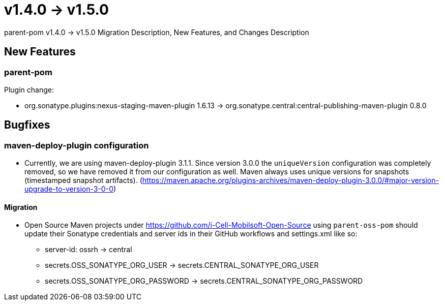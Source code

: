 = v1.4.0 → v1.5.0

parent-pom v1.4.0 -> v1.5.0 Migration Description, New Features, and Changes Description

== New Features

=== parent-pom

.Plugin change:
* org.sonatype.plugins:nexus-staging-maven-plugin 1.6.13 -> org.sonatype.central:central-publishing-maven-plugin 0.8.0

== Bugfixes

=== maven-deploy-plugin configuration

* Currently, we are using maven-deploy-plugin 3.1.1. Since version 3.0.0 the `uniqueVersion` configuration was completely
removed, so we have removed it from our configuration as well. Maven always uses unique versions for snapshots (timestamped snapshot artifacts).
(https://maven.apache.org/plugins-archives/maven-deploy-plugin-3.0.0/#major-version-upgrade-to-version-3-0-0)

==== Migration

* Open Source Maven projects under https://github.com/i-Cell-Mobilsoft-Open-Source using `parent-oss-pom` should update their Sonatype credentials
and server ids in their GitHub workflows and settings.xml like so:
** server-id: ossrh -> central
** secrets.OSS_SONATYPE_ORG_USER -> secrets.CENTRAL_SONATYPE_ORG_USER
** secrets.OSS_SONATYPE_ORG_PASSWORD -> secrets.CENTRAL_SONATYPE_ORG_PASSWORD
